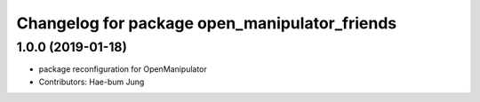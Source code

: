 ^^^^^^^^^^^^^^^^^^^^^^^^^^^^^^^^^^^^^^^^^^^^^^^^^^
Changelog for package open_manipulator_friends
^^^^^^^^^^^^^^^^^^^^^^^^^^^^^^^^^^^^^^^^^^^^^^^^^^

1.0.0 (2019-01-18)
------------------
* package reconfiguration for OpenManipulator
* Contributors: Hae-bum Jung
